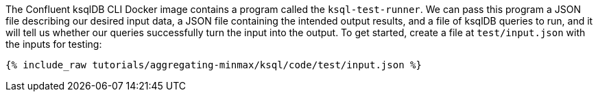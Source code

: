 The Confluent ksqlDB CLI Docker image contains a program called the `ksql-test-runner`. We can pass this program a JSON file describing our desired input data, a JSON file containing the intended output results, and a file of ksqlDB queries to run, and it will tell us whether our queries successfully turn the input into the output. To get started, create a file at `test/input.json` with the inputs for testing:

+++++
<pre class="snippet"><code class="json">{% include_raw tutorials/aggregating-minmax/ksql/code/test/input.json %}</code></pre>
+++++
